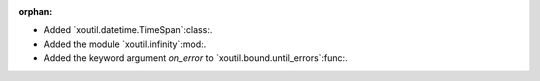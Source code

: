 :orphan:

- Added `xoutil.datetime.TimeSpan`:class:.

- Added the module `xoutil.infinity`:mod:.

- Added the keyword argument `on_error` to `xoutil.bound.until_errors`:func:.
